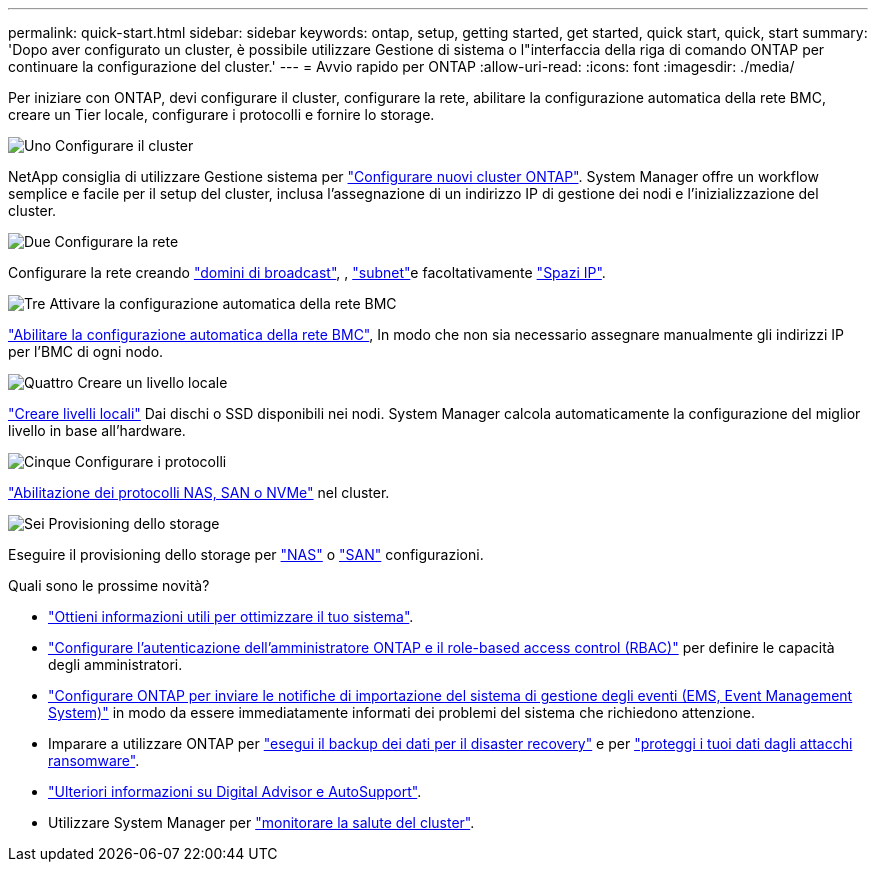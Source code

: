 ---
permalink: quick-start.html 
sidebar: sidebar 
keywords: ontap, setup, getting started, get started, quick start, quick, start 
summary: 'Dopo aver configurato un cluster, è possibile utilizzare Gestione di sistema o l"interfaccia della riga di comando ONTAP per continuare la configurazione del cluster.' 
---
= Avvio rapido per ONTAP
:allow-uri-read: 
:icons: font
:imagesdir: ./media/


[role="lead"]
Per iniziare con ONTAP, devi configurare il cluster, configurare la rete, abilitare la configurazione automatica della rete BMC, creare un Tier locale, configurare i protocolli e fornire lo storage.

.image:https://raw.githubusercontent.com/NetAppDocs/common/main/media/number-1.png["Uno"] Configurare il cluster
[role="quick-margin-para"]
NetApp consiglia di utilizzare Gestione sistema per link:software_setup/setup-cluster.html["Configurare nuovi cluster ONTAP"]. System Manager offre un workflow semplice e facile per il setup del cluster, inclusa l'assegnazione di un indirizzo IP di gestione dei nodi e l'inizializzazione del cluster.

.image:https://raw.githubusercontent.com/NetAppDocs/common/main/media/number-2.png["Due"] Configurare la rete
[role="quick-margin-para"]
Configurare la rete creando link:networking/add_broadcast_domain.html["domini di broadcast"], , link:networking/create_a_subnet.html["subnet"]e facoltativamente link:networking/create_ipspaces.html["Spazi IP"].

.image:https://raw.githubusercontent.com/NetAppDocs/common/main/media/number-3.png["Tre"] Attivare la configurazione automatica della rete BMC
[role="quick-margin-para"]
link:system-admin/enable-sp-bmc-automatic-network-config-task.html["Abilitare la configurazione automatica della rete BMC"], In modo che non sia necessario assegnare manualmente gli indirizzi IP per l'BMC di ogni nodo.

.image:https://raw.githubusercontent.com/NetAppDocs/common/main/media/number-4.png["Quattro"] Creare un livello locale
[role="quick-margin-para"]
link:disks-aggregates/create-aggregates-auto-provision-task.html["Creare livelli locali"] Dai dischi o SSD disponibili nei nodi. System Manager calcola automaticamente la configurazione del miglior livello in base all'hardware.

.image:https://raw.githubusercontent.com/NetAppDocs/common/main/media/number-5.png["Cinque"] Configurare i protocolli
[role="quick-margin-para"]
link:software_setup/configure-protocols.html["Abilitazione dei protocolli NAS, SAN o NVMe"] nel cluster.

.image:https://raw.githubusercontent.com/NetAppDocs/common/main/media/number-6.png["Sei"] Provisioning dello storage
[role="quick-margin-para"]
Eseguire il provisioning dello storage per link:concept_nas_provision_overview.html["NAS"] o link:san-admin/provision-storage.html["SAN"] configurazioni.

.Quali sono le prossime novità?
* link:insights-system-optimization-task.html["Ottieni informazioni utili per ottimizzare il tuo sistema"].
* link:authentication/index.html["Configurare l'autenticazione dell'amministratore ONTAP e il role-based access control (RBAC)"] per definire le capacità degli amministratori.
* link:error-messages//configure-ems-notifications-sm-task.html["Configurare ONTAP per inviare le notifiche di importazione del sistema di gestione degli eventi (EMS, Event Management System)"] in modo da essere immediatamente informati dei problemi del sistema che richiedono attenzione.
* Imparare a utilizzare ONTAP per link:peering/index.html["esegui il backup dei dati per il disaster recovery"] e per link:ransomware-solutions/ransomware-overview.html["proteggi i tuoi dati dagli attacchi ransomware"].
* link:system-admin/autosupport-active-iq-digital-advisor-concept.html["Ulteriori informazioni su Digital Advisor e AutoSupport"].
* Utilizzare System Manager per link:task_cp_dashboard_tour.html["monitorare la salute del cluster"].

